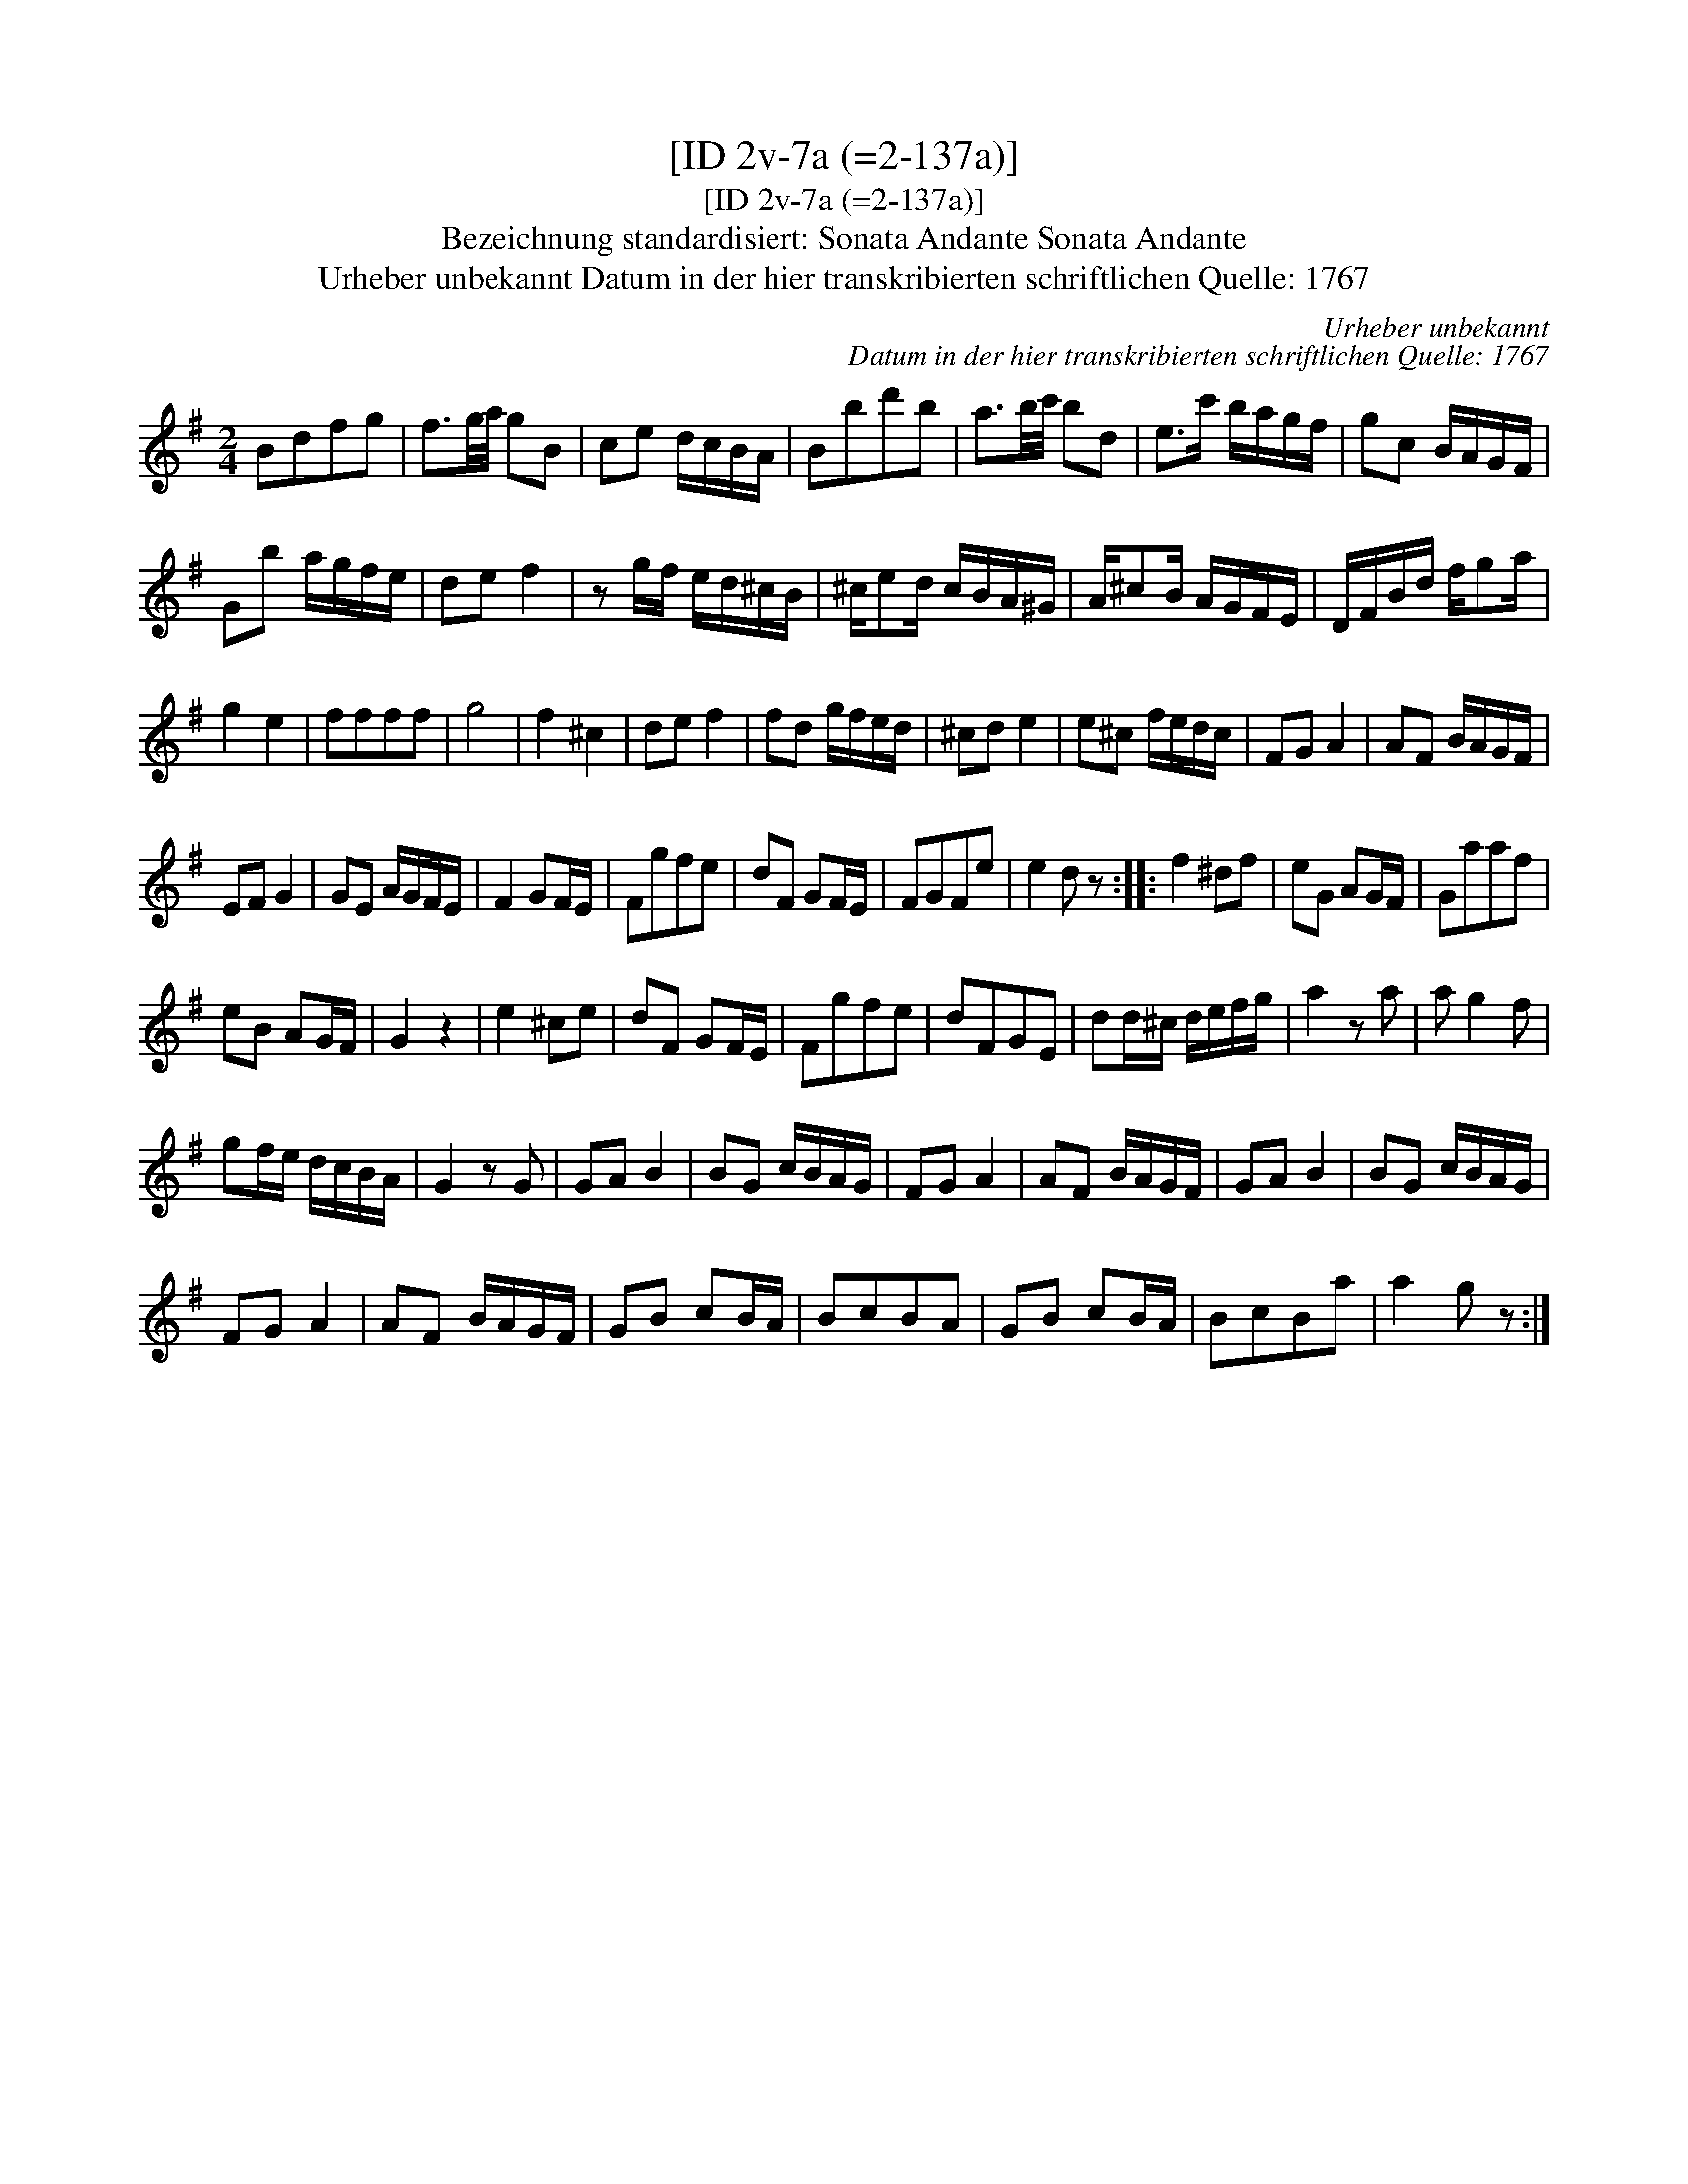 X:1
T:[ID 2v-7a (=2-137a)]
T:[ID 2v-7a (=2-137a)]
T:Bezeichnung standardisiert: Sonata Andante Sonata Andante
T:Urheber unbekannt Datum in der hier transkribierten schriftlichen Quelle: 1767
C:Urheber unbekannt
C:Datum in der hier transkribierten schriftlichen Quelle: 1767
L:1/8
M:2/4
K:G
V:1 treble 
V:1
 Bdfg | f3/2g/4a/4 gB | ce d/c/B/A/ | Bbd'b | a3/2b/4c'/4 bd | e>c' b/a/g/f/ | gc B/A/G/F/ | %7
 Gb a/g/f/e/ | de f2 | z g/f/ e/d/^c/B/ | ^c/ed/ c/B/A/^G/ | A/^cB/ A/G/F/E/ | D/F/B/d/ f/ga/ | %13
 g2 e2 | ffff | g4 | f2 ^c2 | de f2 | fd g/f/e/d/ | ^cd e2 | e^c f/e/d/c/ | FG A2 | AF B/A/G/F/ | %23
 EF G2 | GE A/G/F/E/ | F2 GF/E/ | Fgfe | dF GF/E/ | FGFe | e2 d z :: f2 ^df | eG AG/F/ | Gaaf | %33
 eB AG/F/ | G2 z2 | e2 ^ce | dF GF/E/ | Fgfe | dFGE | dd/^c/ d/e/f/g/ | a2 z a | a g2 f | %42
 gf/e/ d/c/B/A/ | G2 z G | GA B2 | BG c/B/A/G/ | FG A2 | AF B/A/G/F/ | GA B2 | BG c/B/A/G/ | %50
 FG A2 | AF B/A/G/F/ | GB cB/A/ | BcBA | GB cB/A/ | BcBa | a2 g z :| %57

